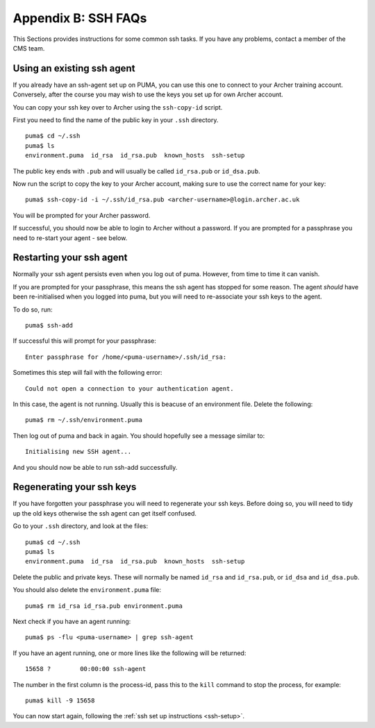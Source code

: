 Appendix B: SSH FAQs
====================

This Sections provides instructions for some common ssh tasks. If you have any problems, contact a member of the CMS team. 

.. note: Take care not to confuse your Archer *password* and ssh-key *passphrase*.
 
.. _using-existing-agent:

Using an existing ssh agent
---------------------------

If you already have an ssh-agent set up on PUMA, you can use this one to connect to your Archer training account. Conversely, after the course you may wish to use the keys you set up for own Archer account. 

You can copy your ssh key over to Archer using the ``ssh-copy-id`` script. 

First you need to find the name of the public key in your ``.ssh`` directory. :: 

  puma$ cd ~/.ssh
  puma$ ls 
  environment.puma  id_rsa  id_rsa.pub	known_hosts  ssh-setup

The public key ends with ``.pub`` and will usually be called ``id_rsa.pub`` or ``id_dsa.pub``. 

Now run the script to copy the key to your Archer account, making sure to use the correct name for your key: :: 

  puma$ ssh-copy-id -i ~/.ssh/id_rsa.pub <archer-username>@login.archer.ac.uk

You will be prompted for your Archer password. 

If successful, you should now be able to login to Archer without a password. If you are prompted for a passphrase you need to re-start your agent - see below. 

.. _restarting-agent:

Restarting your ssh agent 
-------------------------

Normally your ssh agent persists even when you log out of puma. However, from time to time it can vanish. 

If you are prompted for your passphrase, this means the ssh agent has stopped for some reason. The agent *should* have been re-initialised when you logged into puma, but you will need to re-associate your ssh keys to the agent.  

To do so, run: :: 

  puma$ ssh-add

If successful this will prompt for your passphrase: :: 
   
  Enter passphrase for /home/<puma-username>/.ssh/id_rsa: 

Sometimes this step will fail with the following error: :: 

  Could not open a connection to your authentication agent.

In this case, the agent is not running. Usually this is beacuse of an environment file. Delete the following: :: 

  puma$ rm ~/.ssh/environment.puma

Then log out of puma and back in again. You should hopefully see a message similar to: :: 

  Initialising new SSH agent...

And you should now be able to run ssh-add successfully. 

.. _regenerating-keys:

Regenerating your ssh keys
--------------------------

If you have forgotten your passphrase you will need to regenerate your ssh keys. Before doing so, you will need to tidy up the old keys otherwise the ssh agent can get itself confused. 

Go to your ``.ssh`` directory, and look at the files: :: 

  puma$ cd ~/.ssh
  puma$ ls
  environment.puma  id_rsa  id_rsa.pub	known_hosts  ssh-setup

Delete the public and private keys. These will normally be named ``id_rsa`` and ``id_rsa.pub``, or ``id_dsa`` and ``id_dsa.pub``. 

You should also delete the ``environment.puma`` file: :: 

  puma$ rm id_rsa id_rsa.pub environment.puma 

Next check if you have an agent running: :: 

  puma$ ps -flu <puma-username> | grep ssh-agent

If you have an agent running, one or more lines like the following will be returned: :: 
     
  15658 ?        00:00:00 ssh-agent

The number in the first column is the process-id, pass this to the ``kill`` command to stop the process, for example: :: 
  
  puma$ kill -9 15658

You can now start again, following the :ref:`ssh set up instructions <ssh-setup>`. 
